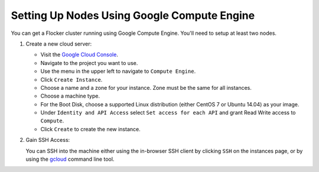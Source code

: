 .. Single Source Instructions

============================================
Setting Up Nodes Using Google Compute Engine
============================================

.. begin-body

You can get a Flocker cluster running using Google Compute Engine.
You'll need to setup at least two nodes.

#. Create a new cloud server:

   * Visit the `Google Cloud Console <https://console.cloud.google.com/start>`_.
   * Navigate to the project you want to use.
   * Use the menu in the upper left to navigate to ``Compute Engine``.
   * Click ``Create Instance``.
   * Choose a name and a zone for your instance. Zone must be the same for all instances.
   * Choose a machine type.
   * For the Boot Disk, choose a supported Linux distribution (either CentOS 7 or Ubuntu 14.04) as your image.
   * Under ``Identity and API Access`` select ``Set access for each API`` and grant Read Write access to ``Compute``.
   * Click ``Create`` to create the new instance.

#. Gain SSH Access:

   You can SSH into the machine either using the in-browser SSH client by clicking ``SSH`` on the instances page, or by using the `gcloud <https://cloud.google.com/sdk/gcloud/>`_ command line tool.

   .. prompt:: bash alice@mercury:~$

      gcloud compute --project <project-name> ssh --zone <zone-name> <instance-name>

.. end-body

